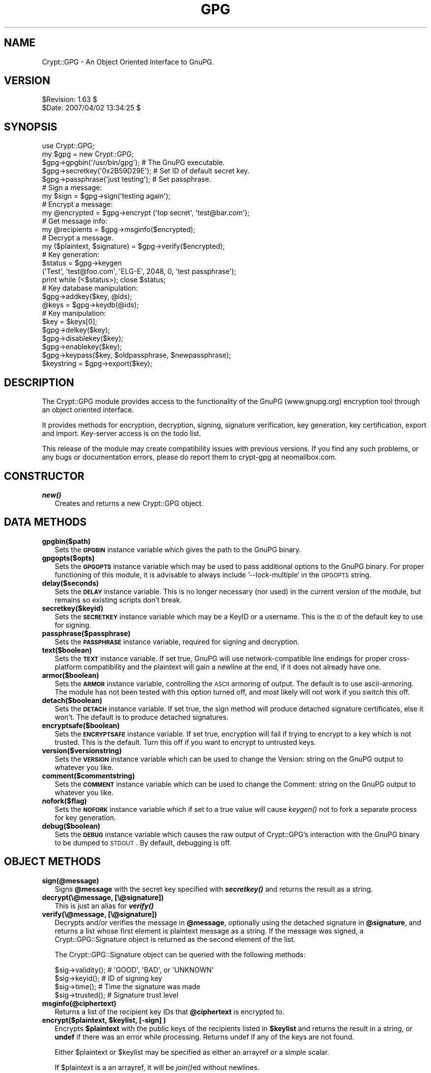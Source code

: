 .\" Automatically generated by Pod::Man 2.23 (Pod::Simple 3.14)
.\"
.\" Standard preamble:
.\" ========================================================================
.de Sp \" Vertical space (when we can't use .PP)
.if t .sp .5v
.if n .sp
..
.de Vb \" Begin verbatim text
.ft CW
.nf
.ne \\$1
..
.de Ve \" End verbatim text
.ft R
.fi
..
.\" Set up some character translations and predefined strings.  \*(-- will
.\" give an unbreakable dash, \*(PI will give pi, \*(L" will give a left
.\" double quote, and \*(R" will give a right double quote.  \*(C+ will
.\" give a nicer C++.  Capital omega is used to do unbreakable dashes and
.\" therefore won't be available.  \*(C` and \*(C' expand to `' in nroff,
.\" nothing in troff, for use with C<>.
.tr \(*W-
.ds C+ C\v'-.1v'\h'-1p'\s-2+\h'-1p'+\s0\v'.1v'\h'-1p'
.ie n \{\
.    ds -- \(*W-
.    ds PI pi
.    if (\n(.H=4u)&(1m=24u) .ds -- \(*W\h'-12u'\(*W\h'-12u'-\" diablo 10 pitch
.    if (\n(.H=4u)&(1m=20u) .ds -- \(*W\h'-12u'\(*W\h'-8u'-\"  diablo 12 pitch
.    ds L" ""
.    ds R" ""
.    ds C` ""
.    ds C' ""
'br\}
.el\{\
.    ds -- \|\(em\|
.    ds PI \(*p
.    ds L" ``
.    ds R" ''
'br\}
.\"
.\" Escape single quotes in literal strings from groff's Unicode transform.
.ie \n(.g .ds Aq \(aq
.el       .ds Aq '
.\"
.\" If the F register is turned on, we'll generate index entries on stderr for
.\" titles (.TH), headers (.SH), subsections (.SS), items (.Ip), and index
.\" entries marked with X<> in POD.  Of course, you'll have to process the
.\" output yourself in some meaningful fashion.
.ie \nF \{\
.    de IX
.    tm Index:\\$1\t\\n%\t"\\$2"
..
.    nr % 0
.    rr F
.\}
.el \{\
.    de IX
..
.\}
.\"
.\" Accent mark definitions (@(#)ms.acc 1.5 88/02/08 SMI; from UCB 4.2).
.\" Fear.  Run.  Save yourself.  No user-serviceable parts.
.    \" fudge factors for nroff and troff
.if n \{\
.    ds #H 0
.    ds #V .8m
.    ds #F .3m
.    ds #[ \f1
.    ds #] \fP
.\}
.if t \{\
.    ds #H ((1u-(\\\\n(.fu%2u))*.13m)
.    ds #V .6m
.    ds #F 0
.    ds #[ \&
.    ds #] \&
.\}
.    \" simple accents for nroff and troff
.if n \{\
.    ds ' \&
.    ds ` \&
.    ds ^ \&
.    ds , \&
.    ds ~ ~
.    ds /
.\}
.if t \{\
.    ds ' \\k:\h'-(\\n(.wu*8/10-\*(#H)'\'\h"|\\n:u"
.    ds ` \\k:\h'-(\\n(.wu*8/10-\*(#H)'\`\h'|\\n:u'
.    ds ^ \\k:\h'-(\\n(.wu*10/11-\*(#H)'^\h'|\\n:u'
.    ds , \\k:\h'-(\\n(.wu*8/10)',\h'|\\n:u'
.    ds ~ \\k:\h'-(\\n(.wu-\*(#H-.1m)'~\h'|\\n:u'
.    ds / \\k:\h'-(\\n(.wu*8/10-\*(#H)'\z\(sl\h'|\\n:u'
.\}
.    \" troff and (daisy-wheel) nroff accents
.ds : \\k:\h'-(\\n(.wu*8/10-\*(#H+.1m+\*(#F)'\v'-\*(#V'\z.\h'.2m+\*(#F'.\h'|\\n:u'\v'\*(#V'
.ds 8 \h'\*(#H'\(*b\h'-\*(#H'
.ds o \\k:\h'-(\\n(.wu+\w'\(de'u-\*(#H)/2u'\v'-.3n'\*(#[\z\(de\v'.3n'\h'|\\n:u'\*(#]
.ds d- \h'\*(#H'\(pd\h'-\w'~'u'\v'-.25m'\f2\(hy\fP\v'.25m'\h'-\*(#H'
.ds D- D\\k:\h'-\w'D'u'\v'-.11m'\z\(hy\v'.11m'\h'|\\n:u'
.ds th \*(#[\v'.3m'\s+1I\s-1\v'-.3m'\h'-(\w'I'u*2/3)'\s-1o\s+1\*(#]
.ds Th \*(#[\s+2I\s-2\h'-\w'I'u*3/5'\v'-.3m'o\v'.3m'\*(#]
.ds ae a\h'-(\w'a'u*4/10)'e
.ds Ae A\h'-(\w'A'u*4/10)'E
.    \" corrections for vroff
.if v .ds ~ \\k:\h'-(\\n(.wu*9/10-\*(#H)'\s-2\u~\d\s+2\h'|\\n:u'
.if v .ds ^ \\k:\h'-(\\n(.wu*10/11-\*(#H)'\v'-.4m'^\v'.4m'\h'|\\n:u'
.    \" for low resolution devices (crt and lpr)
.if \n(.H>23 .if \n(.V>19 \
\{\
.    ds : e
.    ds 8 ss
.    ds o a
.    ds d- d\h'-1'\(ga
.    ds D- D\h'-1'\(hy
.    ds th \o'bp'
.    ds Th \o'LP'
.    ds ae ae
.    ds Ae AE
.\}
.rm #[ #] #H #V #F C
.\" ========================================================================
.\"
.IX Title "GPG 3"
.TH GPG 3 "2011-04-14" "perl v5.12.3" "User Contributed Perl Documentation"
.\" For nroff, turn off justification.  Always turn off hyphenation; it makes
.\" way too many mistakes in technical documents.
.if n .ad l
.nh
.SH "NAME"
Crypt::GPG \- An Object Oriented Interface to GnuPG.
.SH "VERSION"
.IX Header "VERSION"
.Vb 2
\& $Revision: 1.63 $
\& $Date: 2007/04/02 13:34:25 $
.Ve
.SH "SYNOPSIS"
.IX Header "SYNOPSIS"
.Vb 2
\&  use Crypt::GPG;
\&  my $gpg = new Crypt::GPG;
\&
\&  $gpg\->gpgbin(\*(Aq/usr/bin/gpg\*(Aq);      # The GnuPG executable.
\&  $gpg\->secretkey(\*(Aq0x2B59D29E\*(Aq);     # Set ID of default secret key.
\&  $gpg\->passphrase(\*(Aqjust testing\*(Aq);  # Set passphrase.
\&
\&  # Sign a message:
\&
\&  my $sign = $gpg\->sign(\*(Aqtesting again\*(Aq);
\&
\&  # Encrypt a message:
\&
\&  my @encrypted = $gpg\->encrypt (\*(Aqtop secret\*(Aq, \*(Aqtest@bar.com\*(Aq);
\&
\&  # Get message info:
\&
\&  my @recipients = $gpg\->msginfo($encrypted);
\&
\&  # Decrypt a message.
\&
\&  my ($plaintext, $signature) = $gpg\->verify($encrypted);
\&
\&  # Key generation:
\&
\&  $status = $gpg\->keygen 
\&    (\*(AqTest\*(Aq, \*(Aqtest@foo.com\*(Aq, \*(AqELG\-E\*(Aq, 2048, 0, \*(Aqtest passphrase\*(Aq);
\&  print while (<$status>); close $status;
\&
\&  # Key database manipulation:
\&
\&  $gpg\->addkey($key, @ids);
\&  @keys = $gpg\->keydb(@ids);
\&
\&  # Key manipulation:
\&
\&  $key = $keys[0];
\& 
\&  $gpg\->delkey($key);
\&  $gpg\->disablekey($key);
\&  $gpg\->enablekey($key);
\&  $gpg\->keypass($key, $oldpassphrase, $newpassphrase);
\&  $keystring = $gpg\->export($key);
.Ve
.SH "DESCRIPTION"
.IX Header "DESCRIPTION"
The Crypt::GPG module provides access to the functionality of the
GnuPG (www.gnupg.org) encryption tool through an object oriented
interface.
.PP
It provides methods for encryption, decryption, signing, signature
verification, key generation, key certification, export and
import. Key-server access is on the todo list.
.PP
This release of the module may create compatibility issues with
previous versions. If you find any such problems, or any bugs or
documentation errors, please do report them to
crypt-gpg at neomailbox.com.
.SH "CONSTRUCTOR"
.IX Header "CONSTRUCTOR"
.IP "\fB\f(BInew()\fB\fR" 2
.IX Item "new()"
Creates and returns a new Crypt::GPG object.
.SH "DATA METHODS"
.IX Header "DATA METHODS"
.IP "\fBgpgbin($path)\fR" 2
.IX Item "gpgbin($path)"
Sets the \fB\s-1GPGBIN\s0\fR instance variable which gives the path to the GnuPG
binary.
.IP "\fBgpgopts($opts)\fR" 2
.IX Item "gpgopts($opts)"
Sets the \fB\s-1GPGOPTS\s0\fR instance variable which may be used to pass
additional options to the GnuPG binary. For proper functioning of this
module, it is advisable to always include '\-\-lock\-multiple' in the
\&\s-1GPGOPTS\s0 string.
.IP "\fBdelay($seconds)\fR" 2
.IX Item "delay($seconds)"
Sets the \fB\s-1DELAY\s0\fR instance variable. This is no longer necessary (nor
used) in the current version of the module, but remains so existing
scripts don't break.
.IP "\fBsecretkey($keyid)\fR" 2
.IX Item "secretkey($keyid)"
Sets the \fB\s-1SECRETKEY\s0\fR instance variable which may be a KeyID or a
username. This is the \s-1ID\s0 of the default key to use for signing.
.IP "\fBpassphrase($passphrase)\fR" 2
.IX Item "passphrase($passphrase)"
Sets the \fB\s-1PASSPHRASE\s0\fR instance variable, required for signing and
decryption.
.IP "\fBtext($boolean)\fR" 2
.IX Item "text($boolean)"
Sets the \fB\s-1TEXT\s0\fR instance variable. If set true, GnuPG will use
network-compatible line endings for proper cross-platform
compatibility and the plaintext will gain a newline at the end, if it
does not already have one.
.IP "\fBarmor($boolean)\fR" 2
.IX Item "armor($boolean)"
Sets the \fB\s-1ARMOR\s0\fR instance variable, controlling the \s-1ASCII\s0 armoring of
output. The default is to use ascii-armoring. The module has not been
tested with this option turned off, and most likely will not work if
you switch this off.
.IP "\fBdetach($boolean)\fR" 2
.IX Item "detach($boolean)"
Sets the \fB\s-1DETACH\s0\fR instance variable. If set true, the sign method
will produce detached signature certificates, else it won't. The
default is to produce detached signatures.
.IP "\fBencryptsafe($boolean)\fR" 2
.IX Item "encryptsafe($boolean)"
Sets the \fB\s-1ENCRYPTSAFE\s0\fR instance variable. If set true, encryption
will fail if trying to encrypt to a key which is not trusted. This is
the default. Turn this off if you want to encrypt to untrusted keys.
.IP "\fBversion($versionstring)\fR" 2
.IX Item "version($versionstring)"
Sets the \fB\s-1VERSION\s0\fR instance variable which can be used to change the
Version: string on the GnuPG output to whatever you like.
.IP "\fBcomment($commentstring)\fR" 2
.IX Item "comment($commentstring)"
Sets the \fB\s-1COMMENT\s0\fR instance variable which can be used to change the
Comment: string on the GnuPG output to whatever you like.
.IP "\fBnofork($flag)\fR" 2
.IX Item "nofork($flag)"
Sets the \fB\s-1NOFORK\s0\fR instance variable which if set to a true value will
cause \fIkeygen()\fR not to fork a separate process for key generation.
.IP "\fBdebug($boolean)\fR" 2
.IX Item "debug($boolean)"
Sets the \fB\s-1DEBUG\s0\fR instance variable which causes the raw output of
Crypt::GPG's interaction with the GnuPG binary to be dumped to
\&\s-1STDOUT\s0. By default, debugging is off.
.SH "OBJECT METHODS"
.IX Header "OBJECT METHODS"
.IP "\fBsign(@message)\fR" 2
.IX Item "sign(@message)"
Signs \fB\f(CB@message\fB\fR with the secret key specified with \fB\f(BIsecretkey()\fB\fR
and returns the result as a string.
.IP "\fBdecrypt(\e@message, [\e@signature])\fR" 2
.IX Item "decrypt(@message, [@signature])"
This is just an alias for \fB\f(BIverify()\fB\fR
.IP "\fBverify(\e@message, [\e@signature])\fR" 2
.IX Item "verify(@message, [@signature])"
Decrypts and/or verifies the message in \fB\f(CB@message\fB\fR, optionally using
the detached signature in \fB\f(CB@signature\fB\fR, and returns a list whose
first element is plaintext message as a string. If the message was
signed, a Crypt::GPG::Signature object is returned as the second
element of the list.
.Sp
The Crypt::GPG::Signature object can be queried with the following
methods:
.Sp
.Vb 4
\&   $sig\->validity();    # \*(AqGOOD\*(Aq, \*(AqBAD\*(Aq, or \*(AqUNKNOWN\*(Aq
\&   $sig\->keyid();       # ID of signing key
\&   $sig\->time();        # Time the signature was made
\&   $sig\->trusted();     # Signature trust level
.Ve
.IP "\fBmsginfo(@ciphertext)\fR" 2
.IX Item "msginfo(@ciphertext)"
Returns a list of the recipient key IDs that \fB\f(CB@ciphertext\fB\fR is
encrypted to.
.ie n .IP "\fBencrypt($plaintext, \fB$keylist\fB, [\-sign] )\fR" 2
.el .IP "\fBencrypt($plaintext, \f(CB$keylist\fB, [\-sign] )\fR" 2
.IX Item "encrypt($plaintext, $keylist, [-sign] )"
Encrypts \fB\f(CB$plaintext\fB\fR with the public keys of the recipients listed
in \fB\f(CB$keylist\fB\fR and returns the result in a string, or \fBundef\fR if
there was an error while processing. Returns undef if any of the keys
are not found.
.Sp
Either \f(CW$plaintext\fR or \f(CW$keylist\fR may be specified as either an arrayref
or a simple scalar.
.Sp
If \f(CW$plaintext\fR is a an arrayref, it will be \fIjoin()\fRed without
newlines.
.Sp
If you want to encrypt to multiple recipients, you must use the
arrayref version of \f(CW$keylist\fR. A scalar \f(CW$keylist\fR works for only a
single key \s-1ID\s0.
.Sp
If the \-sign option is provided, the message will be signed before
encryption. The secret key and passphrase must be set for signing to
work. They can be set with the \fIsecretkey()\fR and \fIpassphrase()\fR methods.
.ie n .IP "\fBaddkey($key, \fB$pretend\fB, \f(BI@keyids\fB)\fR" 2
.el .IP "\fBaddkey($key, \f(CB$pretend\fB, \f(CB@keyids\fB)\fR" 2
.IX Item "addkey($key, $pretend, @keyids)"
Adds the keys given in \fB\f(CB$key\fB\fR to the user's key ring and returns a
list of Crypt::GPG::Key objects corresponding to the keys that were
added. \f(CW$key\fR may be a string or an array reference.
.Sp
If \fB\f(CB$pretend\fB\fR is true, it pretends to add the key and creates the key
object, but doesn't actually perform the key addition.
.Sp
Optionally, a list of key IDs may be specified. If a list of key IDs
is specified, only keys that match those IDs will be imported. The
rest will be ignored.
.IP "\fBexport($key)\fR" 2
.IX Item "export($key)"
Exports the key specified by the Crypt::GPG::Key object \fB\f(CB$key\fB\fR and
returns the result as a string.
.ie n .IP "\fBkeygen($name, \fB$email\fB, \f(BI$keytype\fB, \f(CB$keysize\fB, \f(CB$expire\fB, \f(CB$passphrase\fB)\fR" 2
.el .IP "\fBkeygen($name, \f(CB$email\fB, \f(CB$keytype\fB, \f(CB$keysize\fB, \f(CB$expire\fB, \f(CB$passphrase\fB)\fR" 2
.IX Item "keygen($name, $email, $keytype, $keysize, $expire, $passphrase)"
Creates a new keypair with the parameters specified. The only
supported \fB\f(CB$keytype\fB\fR currently is '\s-1ELG\-E\s0'. \fB\f(CB$keysize\fB\fR can be any of
1024, 2048, 3072 or 4096. Returns undef if there was an error,
otherwise returns a filehandle that reports the progress of the key
generation process similar to the way GnuPG does. The key generation
is not complete till you read an \s-1EOF\s0 from the returned filehandle.
.ie n .IP "\fBcertify($keyid, \fB$local\fB, \f(BI@uids\fB)\fR" 2
.el .IP "\fBcertify($keyid, \f(CB$local\fB, \f(CB@uids\fB)\fR" 2
.IX Item "certify($keyid, $local, @uids)"
Certifies to the authenticity of UIDs of the key with \s-1ID\s0 \f(CW$keyid\fR. If
\&\f(CW$local\fR is true, the certification will be non-exportable. The \f(CW@uids\fR
parameter should contain the list of UIDs to certify (the first \s-1UID\s0 of
a key is 0).
.IP "\fBkeydb(@keyids)\fR" 2
.IX Item "keydb(@keyids)"
Returns an array of Crypt::GPG::Key objects corresponding to the Key
IDs listed in \fB\f(CB@keyids\fB\fR. This method used to be called \fBkeyinfo\fR and
that is still an alias to this method.
.IP "\fBparsekeys(@keylist)\fR" 2
.IX Item "parsekeys(@keylist)"
Parses a raw GnuPG formatted key listing in \fB\f(CB@keylist\fB\fR and returns an
array of Crypt::GPG::Key objects.
.ie n .IP "\fBkeypass($key, \fB$oldpass\fB, \f(BI$newpass\fB)\fR" 2
.el .IP "\fBkeypass($key, \f(CB$oldpass\fB, \f(CB$newpass\fB)\fR" 2
.IX Item "keypass($key, $oldpass, $newpass)"
Change the passphrase for a key. Returns true if the passphrase change
succeeded, false if not, or undef if there was an error.
.IP "\fBdelkey($keyid)\fR" 2
.IX Item "delkey($keyid)"
Deletes the key specified by the Crypt::GPG::Key object \fB\f(CB$key\fB\fR from
the user's key ring. Returns undef if there was an error, or 1 if the
key was successfully deleted.
.IP "\fBdisablekey($keyid)\fR" 2
.IX Item "disablekey($keyid)"
Disables the key specified by the Crypt::GPG::Key object \fB\f(CB$key\fB\fR.
.IP "\fBenablekey($keyid)\fR" 2
.IX Item "enablekey($keyid)"
Enables the key specified by the Crypt::GPG::Key object \fB\f(CB$key\fB\fR.
.SH "Crypt::GPG::Signature"
.IX Header "Crypt::GPG::Signature"
.Vb 1
\&  Documentation coming soon.
.Ve
.SH "Crypt::GPG::Key"
.IX Header "Crypt::GPG::Key"
.Vb 1
\&  Documentation coming soon.
.Ve
.SH "TODO"
.IX Header "TODO"
.IP "\(bu" 2
Key server access.
.IP "\(bu" 2
More complete key manipulation interface.
.IP "\(bu" 2
Filehandle interface to handle large messages.
.SH "BUGS"
.IX Header "BUGS"
.IP "\(bu" 2
Error checking needs work.
.IP "\(bu" 2
Some key manipulation functions are missing.
.IP "\(bu" 2
The method call interface is subject to change in future versions.
.IP "\(bu" 2
The current implementation will probably eat up all your \s-1RAM\s0 if you
try to operate on huge messages. In future versions, this will be
addressed by reading from and returning filehandles, rather than using
in-core data.
.IP "\(bu" 2
Methods may break if you don't use \s-1ASCII\s0 armoring.
.SH "CHANGELOG"
.IX Header "CHANGELOG"
.RS 2
\&\f(CW$Log:\fR \s-1GPG\s0.pm,v $
.Sp
Revision 1.63  2007/04/02 13:34:25  ashish
.Sp
.Vb 1
\&  \- Fixed a bug introduced by the changes in 1.62 wrt default signing key
.Ve
.Sp
Revision 1.62  2007/03/31 11:28:12  ashish
.Sp
.Vb 1
\&  \- Fixed debug()
\&
\&  \- Fixed regex for signature line
\&
\&  \- Non\-forking version of keygen() (thanks to Greg Hill)
\&
\&  \- Enabled use of default Key ID for signing
\&
\&  \- Allow for GPG returning 8 or 16 bit KeyIDs (thanks to Roberto Jimenoca)
\&
\&  \- Fixed tempfiles being left around after decrypt()
\&
\&  \- Changed exit() to CORE::exit() (suggested by Jonathan R. Baker)
.Ve
.Sp
Revision 1.61  2006/12/21 12:36:28  ashish
.Sp
.Vb 1
\&  \- Skip tests if gpg not found.
\&
\&  \- Use File::Spec to determine tmpdir. Suggested by Craig Manley.
.Ve
.Sp
Revision 1.59  2006/12/19 12:51:54  ashish
.Sp
.Vb 1
\&  \- Documentation fixes.
\&
\&  \- Removed tests for obsolete 768 bit keys.
\&
\&  \- Bugfixes.
\&
\&  \- Tested with gpg 1.4.6.
.Ve
.Sp
Revision 1.57  2005/12/15 17:09:17  ashish
.Sp
.Vb 1
\&  \- Fixed bug in decrypt
\&
\&  \- Fixed small key certification bugs.
.Ve
.Sp
Revision 1.50  2005/02/10 12:32:51  cvs
.Sp
.Vb 1
\& \- Overhauled to use IPC::Run instead of Expect.
\&
\& \- Test suite split up into multiple scripts.
.Ve
.Sp
Revision 1.42  2002/12/11 03:33:19  cvs
.Sp
.Vb 1
\& \- Fixed bug in certify() when trying to certify revoked a key.
\&
\& \- Applied dharris\ex40drh.net\*(Aqs patch to allow for varying date formats
\&   between gpg versions, and fix time parsing and the
\&   Crypt::GPG::Signature autoloaded accessor functions.
.Ve
.Sp
Revision 1.40  2002/09/23 23:01:53  cvs
.Sp
.Vb 1
\& \- Fixed a bug in keypass()
\&
\& \- Documentation fixes.
.Ve
.Sp
Revision 1.37  2002/09/21 02:37:49  cvs
.Sp
.Vb 1
\& \- Fixed signing option in encrypt.
.Ve
.Sp
Revision 1.36  2002/09/21 00:03:29  cvs
.Sp
.Vb 1
\& \- Added many tests and fixed a bunch of bugs.
.Ve
.Sp
Revision 1.34  2002/09/20 19:07:11  cvs
.Sp
.Vb 2
\& \- Extensively modified formatting to make the code easier to
\&   read. All lines are now < 80 chars.
\&
\& \- Removed all instances of invoking a shell.
\&
\& \- Misc. other stuff.
.Ve
.Sp
Revision 1.31  2002/09/20 16:38:45  cvs
.Sp
.Vb 3
\& \- Cleaned up export and addkey. Fixed(?) addkey clobbering trustdb
\&   problem (thanks to jrray\ex40spacemeat.com for the patch). Added
\&   support for signature verification on addkey pretend.
\&
\& \- No calls to POSIX::tmpnam remain (thanks to radek\ex40karnet.pl and
\&   jrray\ex40spacemeat.com for suggesting File::Temp).
.Ve
.Sp
Revision 1.30  2002/09/20 15:25:47  cvs
.Sp
.Vb 3
\& \- Fixed up tempfile handling and eliminated calls to the shell in
\&   encrypt(), sign() and msginfo(). Passing all currently defined
\&   tests. 
\&
\& \- Hopefully also fixed signing during encryption and verification of
\&   detached signatures. Not tested this yet.
.Ve
.Sp
Revision 1.29  2002/09/20 11:19:02  cvs
.Sp
.Vb 3
\& \- Removed hack to Version: string. Only the Comment: string in GPG
\&   output is now modified by Crypt::GPG. (Thanks to
\&   eisen\ex40schlund.de for pointing out the bug here)
\&
\& \- Removed code that incorrectly replaced \*(AqPGP MESSAGE\*(Aq with \*(AqPGP
\&   SIGNATURE\*(Aq on detached signatures. (Thanks to ddcc\ex40mit.edu for
\&   pointing this out).
\&
\& \- Fixed up addkey() to properly handle pretend mode and to
\&   selectively import only requested key IDs from a key block.
\&
\& \- parsekeys() now also figures out which keyring a key belongs to.
\&
\& \- Added certify() method, to enable certifying keys.
\&
\& \- Added Crypt::GPG::Signature methods \- validity(), keyid(), time()
\&   and trusted().
.Ve
.RE
.SH "AUTHOR"
.IX Header "AUTHOR"
Crypt::GPG is Copyright (c) 2000\-2007 Ashish Gulhati
<crypt\-gpg at neomailbox.com>. All Rights Reserved.
.SH "ACKNOWLEDGEMENTS"
.IX Header "ACKNOWLEDGEMENTS"
Thanks to Barkha, for inspiration; to the GnuPG team; and to everyone
who writes free software.
.SH "LICENSE"
.IX Header "LICENSE"
This code is free software; you can redistribute it and/or modify it
under the same terms as Perl itself.
.SH "BUGS REPORTS, PATCHES, FEATURE REQUESTS"
.IX Header "BUGS REPORTS, PATCHES, FEATURE REQUESTS"
Are very welcome. Email crypt-gpg at neomailbox.com.
